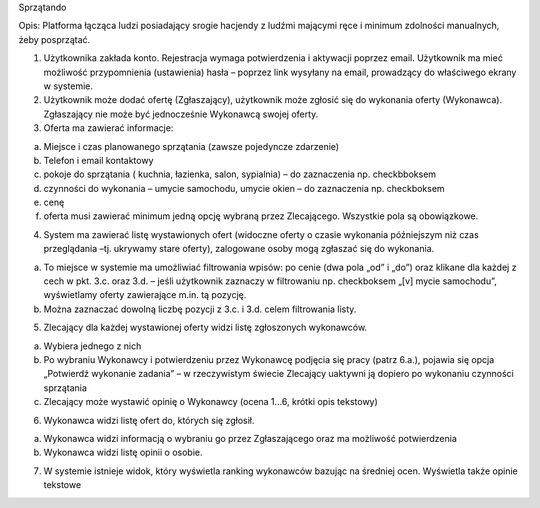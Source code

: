 Sprzątando

Opis: Platforma łącząca ludzi posiadający srogie hacjendy z ludźmi mającymi ręce i minimum zdolności manualnych, żeby posprzątać.

1.       Użytkownika zakłada konto. Rejestracja wymaga potwierdzenia i aktywacji poprzez email. Użytkownik ma mieć możliwość przypomnienia (ustawienia) hasła – poprzez link wysyłany na email, prowadzący do właściwego ekrany w systemie.

2.       Użytkownik może dodać ofertę (Zgłaszający), użytkownik może zgłosić się do wykonania oferty (Wykonawca). Zgłaszający nie może być jednocześnie Wykonawcą swojej oferty.

3.       Oferta ma zawierać informacje:

a.       Miejsce i czas planowanego sprzątania (zawsze pojedyncze zdarzenie)

b.      Telefon i email kontaktowy

c.       pokoje do sprzątania ( kuchnia, łazienka, salon, sypialnia) – do zaznaczenia np. checkbboksem

d.      czynności do wykonania – umycie samochodu, umycie okien – do zaznaczenia np. checkboksem

e.      cenę

f.        oferta musi zawierać minimum jedną opcję wybraną przez Zlecającego. Wszystkie pola są obowiązkowe.

4.       System ma zawierać listę wystawionych ofert (widoczne oferty o czasie wykonania późniejszym niż czas przeglądania –tj. ukrywamy stare oferty), zalogowane osoby mogą zgłaszać się do wykonania.

a.       To miejsce w systemie ma umożliwiać filtrowania wpisów: po cenie (dwa pola „od” i „do”) oraz klikane dla każdej z cech w pkt. 3.c. oraz 3.d.  – jeśli użytkownik zaznaczy w filtrowaniu np. checkboksem  „[v] mycie samochodu”, wyświetlamy oferty zawierające m.in. tą pozycję.

b.      Można zaznaczać dowolną liczbę pozycji z 3.c. i 3.d. celem filtrowania listy.

5.       Zlecający dla każdej wystawionej oferty widzi listę zgłoszonych wykonawców.

a.       Wybiera jednego z nich

b.      Po wybraniu Wykonawcy i potwierdzeniu przez Wykonawcę podjęcia się pracy (patrz 6.a.), pojawia się opcja  „Potwierdź wykonanie zadania” – w rzeczywistym świecie Zlecający uaktywni ją dopiero po wykonaniu czynności sprzątania

c.       Zlecający może wystawić opinię o Wykonawcy (ocena 1…6, krótki opis tekstowy)

6.       Wykonawca widzi listę ofert do, których się zgłosił.

a.       Wykonawca widzi informacją o wybraniu go przez Zgłaszającego oraz ma możliwość potwierdzenia

b.      Wykonawca widzi listę opinii o osobie.

7.       W systemie istnieje widok, który wyświetla ranking wykonawców bazując na średniej ocen. Wyświetla także opinie tekstowe
